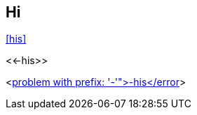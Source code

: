 // suppress inspection "AsciiDocReferenceResolve" for whole file

[[hi]]
== Hi

<<his>>

// suppress inspection "AsciiDocReferencePattern"
<<-his>>

<<<error descr="Anchor pattern invalid, problem with prefix: '-'">-his</error>>>
